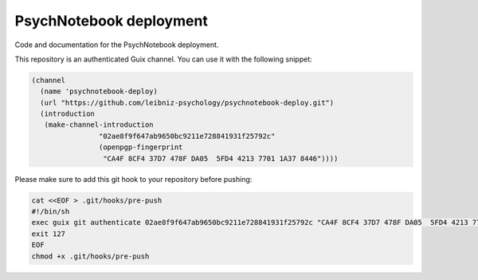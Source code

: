 PsychNotebook deployment
========================

Code and documentation for the PsychNotebook deployment.

This repository is an authenticated Guix channel. You can use it with the
following snippet:

.. code:: scheme

	(channel
	  (name 'psychnotebook-deploy)
	  (url "https://github.com/leibniz-psychology/psychnotebook-deploy.git")
	  (introduction
	   (make-channel-introduction
			"02ae8f9f647ab9650bc9211e728841931f25792c"
			(openpgp-fingerprint
			 "CA4F 8CF4 37D7 478F DA05  5FD4 4213 7701 1A37 8446"))))

Please make sure to add this git hook to your repository before pushing:

.. code::

	cat <<EOF > .git/hooks/pre-push
	#!/bin/sh
	exec guix git authenticate 02ae8f9f647ab9650bc9211e728841931f25792c "CA4F 8CF4 37D7 478F DA05  5FD4 4213 7701 1A37 8446"
	exit 127
	EOF
	chmod +x .git/hooks/pre-push

